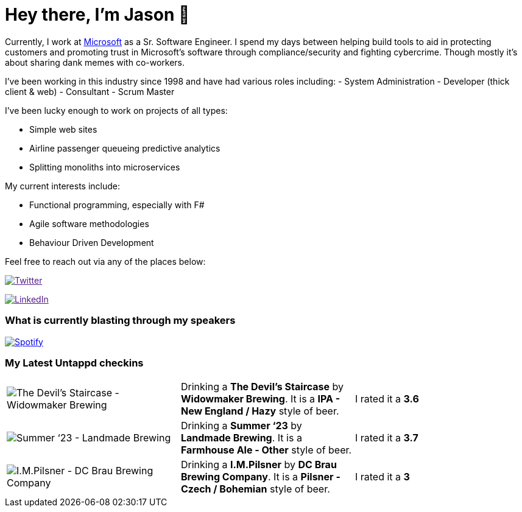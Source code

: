 ﻿# Hey there, I'm Jason 👋

Currently, I work at https://microsoft.com[Microsoft] as a Sr. Software Engineer. I spend my days between helping build tools to aid in protecting customers and promoting trust in Microsoft's software through compliance/security and fighting cybercrime. Though mostly it's about sharing dank memes with co-workers. 

I've been working in this industry since 1998 and have had various roles including: 
- System Administration
- Developer (thick client & web)
- Consultant
- Scrum Master

I've been lucky enough to work on projects of all types:

- Simple web sites
- Airline passenger queueing predictive analytics
- Splitting monoliths into microservices

My current interests include:

- Functional programming, especially with F#
- Agile software methodologies
- Behaviour Driven Development

Feel free to reach out via any of the places below:

image:https://img.shields.io/twitter/follow/jtucker?style=flat-square&color=blue["Twitter",link="https://twitter.com/jtucker]

image:https://img.shields.io/badge/LinkedIn-Let's%20Connect-blue["LinkedIn",link="https://linkedin.com/in/jatucke]

### What is currently blasting through my speakers

image:https://spotify-github-profile.vercel.app/api/view?uid=soulposition&cover_image=true&theme=novatorem&bar_color=c43c3c&bar_color_cover=true["Spotify",link="https://github.com/kittinan/spotify-github-profile"]

### My Latest Untappd checkins

|====
// untappd beer
| image:https://assets.untappd.com/photos/2023_09_24/da64c82424720470ab99fecb7dd07bf7_200x200.jpg[The Devil's Staircase - Widowmaker Brewing] | Drinking a *The Devil's Staircase* by *Widowmaker Brewing*. It is a *IPA - New England / Hazy* style of beer. | I rated it a *3.6*
| image:https://assets.untappd.com/photos/2023_09_23/2b88b6272455a38eec032a4f8248b770_200x200.jpg[Summer ‘23 - Landmade Brewing] | Drinking a *Summer ‘23* by *Landmade Brewing*. It is a *Farmhouse Ale - Other* style of beer. | I rated it a *3.7*
| image:https://assets.untappd.com/photos/2023_09_07/fba27d39319f3fce6620c51402273a86_200x200.jpg[I.M.Pilsner - DC Brau Brewing Company] | Drinking a *I.M.Pilsner* by *DC Brau Brewing Company*. It is a *Pilsner - Czech / Bohemian* style of beer. | I rated it a *3*
// untappd end
